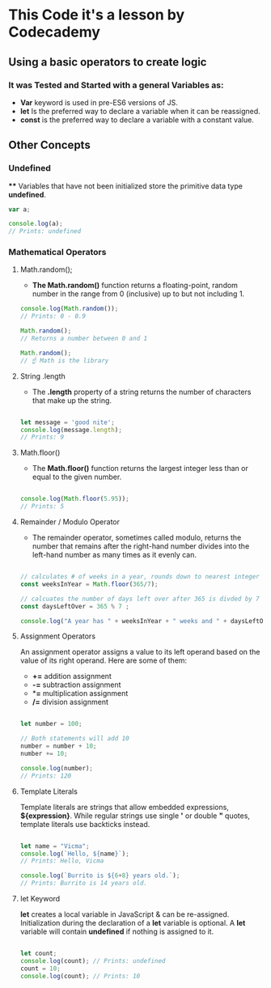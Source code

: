 * This Code it's a lesson by Codecademy
** Using a basic operators to create logic 
*** It was Tested and Started with a general Variables as: 
    - *Var* keyword is used in pre-ES6 versions of JS.
    - *let* Is the preferred way to declare a variable when it can be reassigned.
    - *const* is the preferred way to declare a variable with a constant value.
** Other Concepts
*** Undefined
   **** Variables that have not been initialized store the primitive data type *undefined*.
#+BEGIN_SRC js
    var a;

    console.log(a); 
    // Prints: undefined
#+END_SRC

*** Mathematical Operators
**** Math.random();
- *The Math.random()* function returns a floating-point, random number in the range from 0 (inclusive) up to but not including 1.
#+BEGIN_SRC js
    console.log(Math.random());
    // Prints: 0 - 0.9

    Math.random();
    // Returns a number between 0 and 1 

    Math.random();
    // ☝️ Math is the library
#+END_SRC

**** String .length
- The *.length* property of a string returns the number of characters that make up the string.
#+BEGIN_SRC js

    let message = 'good nite';
    console.log(message.length);
    // Prints: 9
#+END_SRC

**** Math.floor()
- The *Math.floor()* function returns the largest integer less than or equal to the given number.
#+BEGIN_SRC js

    console.log(Math.floor(5.95)); 
    // Prints: 5 
#+END_SRC

**** Remainder / Modulo Operator
- The remainder operator, sometimes called modulo, returns the number that remains after the right-hand number divides into the left-hand number as many times as it evenly can.
#+BEGIN_SRC js

    // calculates # of weeks in a year, rounds down to nearest integer
    const weeksInYear = Math.floor(365/7);

    // calcuates the number of days left over after 365 is divded by 7
    const daysLeftOver = 365 % 7 ;

    console.log("A year has " + weeksInYear + " weeks and " + daysLeftOver + " days");
#+END_SRC

**** Assignment Operators
An assignment operator assigns a value to its left operand based on the value of its right operand. Here are some of them:

+ *+=* addition assignment
+ *-=* subtraction assignment
+ **=* multiplication assignment
+ */=* division assignment 

#+BEGIN_SRC js

    let number = 100;

    // Both statements will add 10
    number = number + 10;
    number += 10;

    console.log(number); 
    // Prints: 120
#+END_SRC

**** Template Literals
Template literals are strings that allow embedded expressions, *${expression}*. While regular strings use single *'* 
or double *"* quotes, template literals use backticks instead.

#+BEGIN_SRC js

    let name = "Vicma";
    console.log(`Hello, ${name}`); 
    // Prints: Hello, Vicma

    console.log(`Burrito is ${6+8} years old.`); 
    // Prints: Burrito is 14 years old.
#+END_SRC
**** let Keyword
*let* creates a local variable in JavaScript & can be re-assigned. Initialization during the declaration of a *let* variable is optional.
A *let* variable will contain *undefined* if nothing is assigned to it.
#+BEGIN_SRC js

    let count; 
    console.log(count); // Prints: undefined
    count = 10;
    console.log(count); // Prints: 10

#+END_SRC
